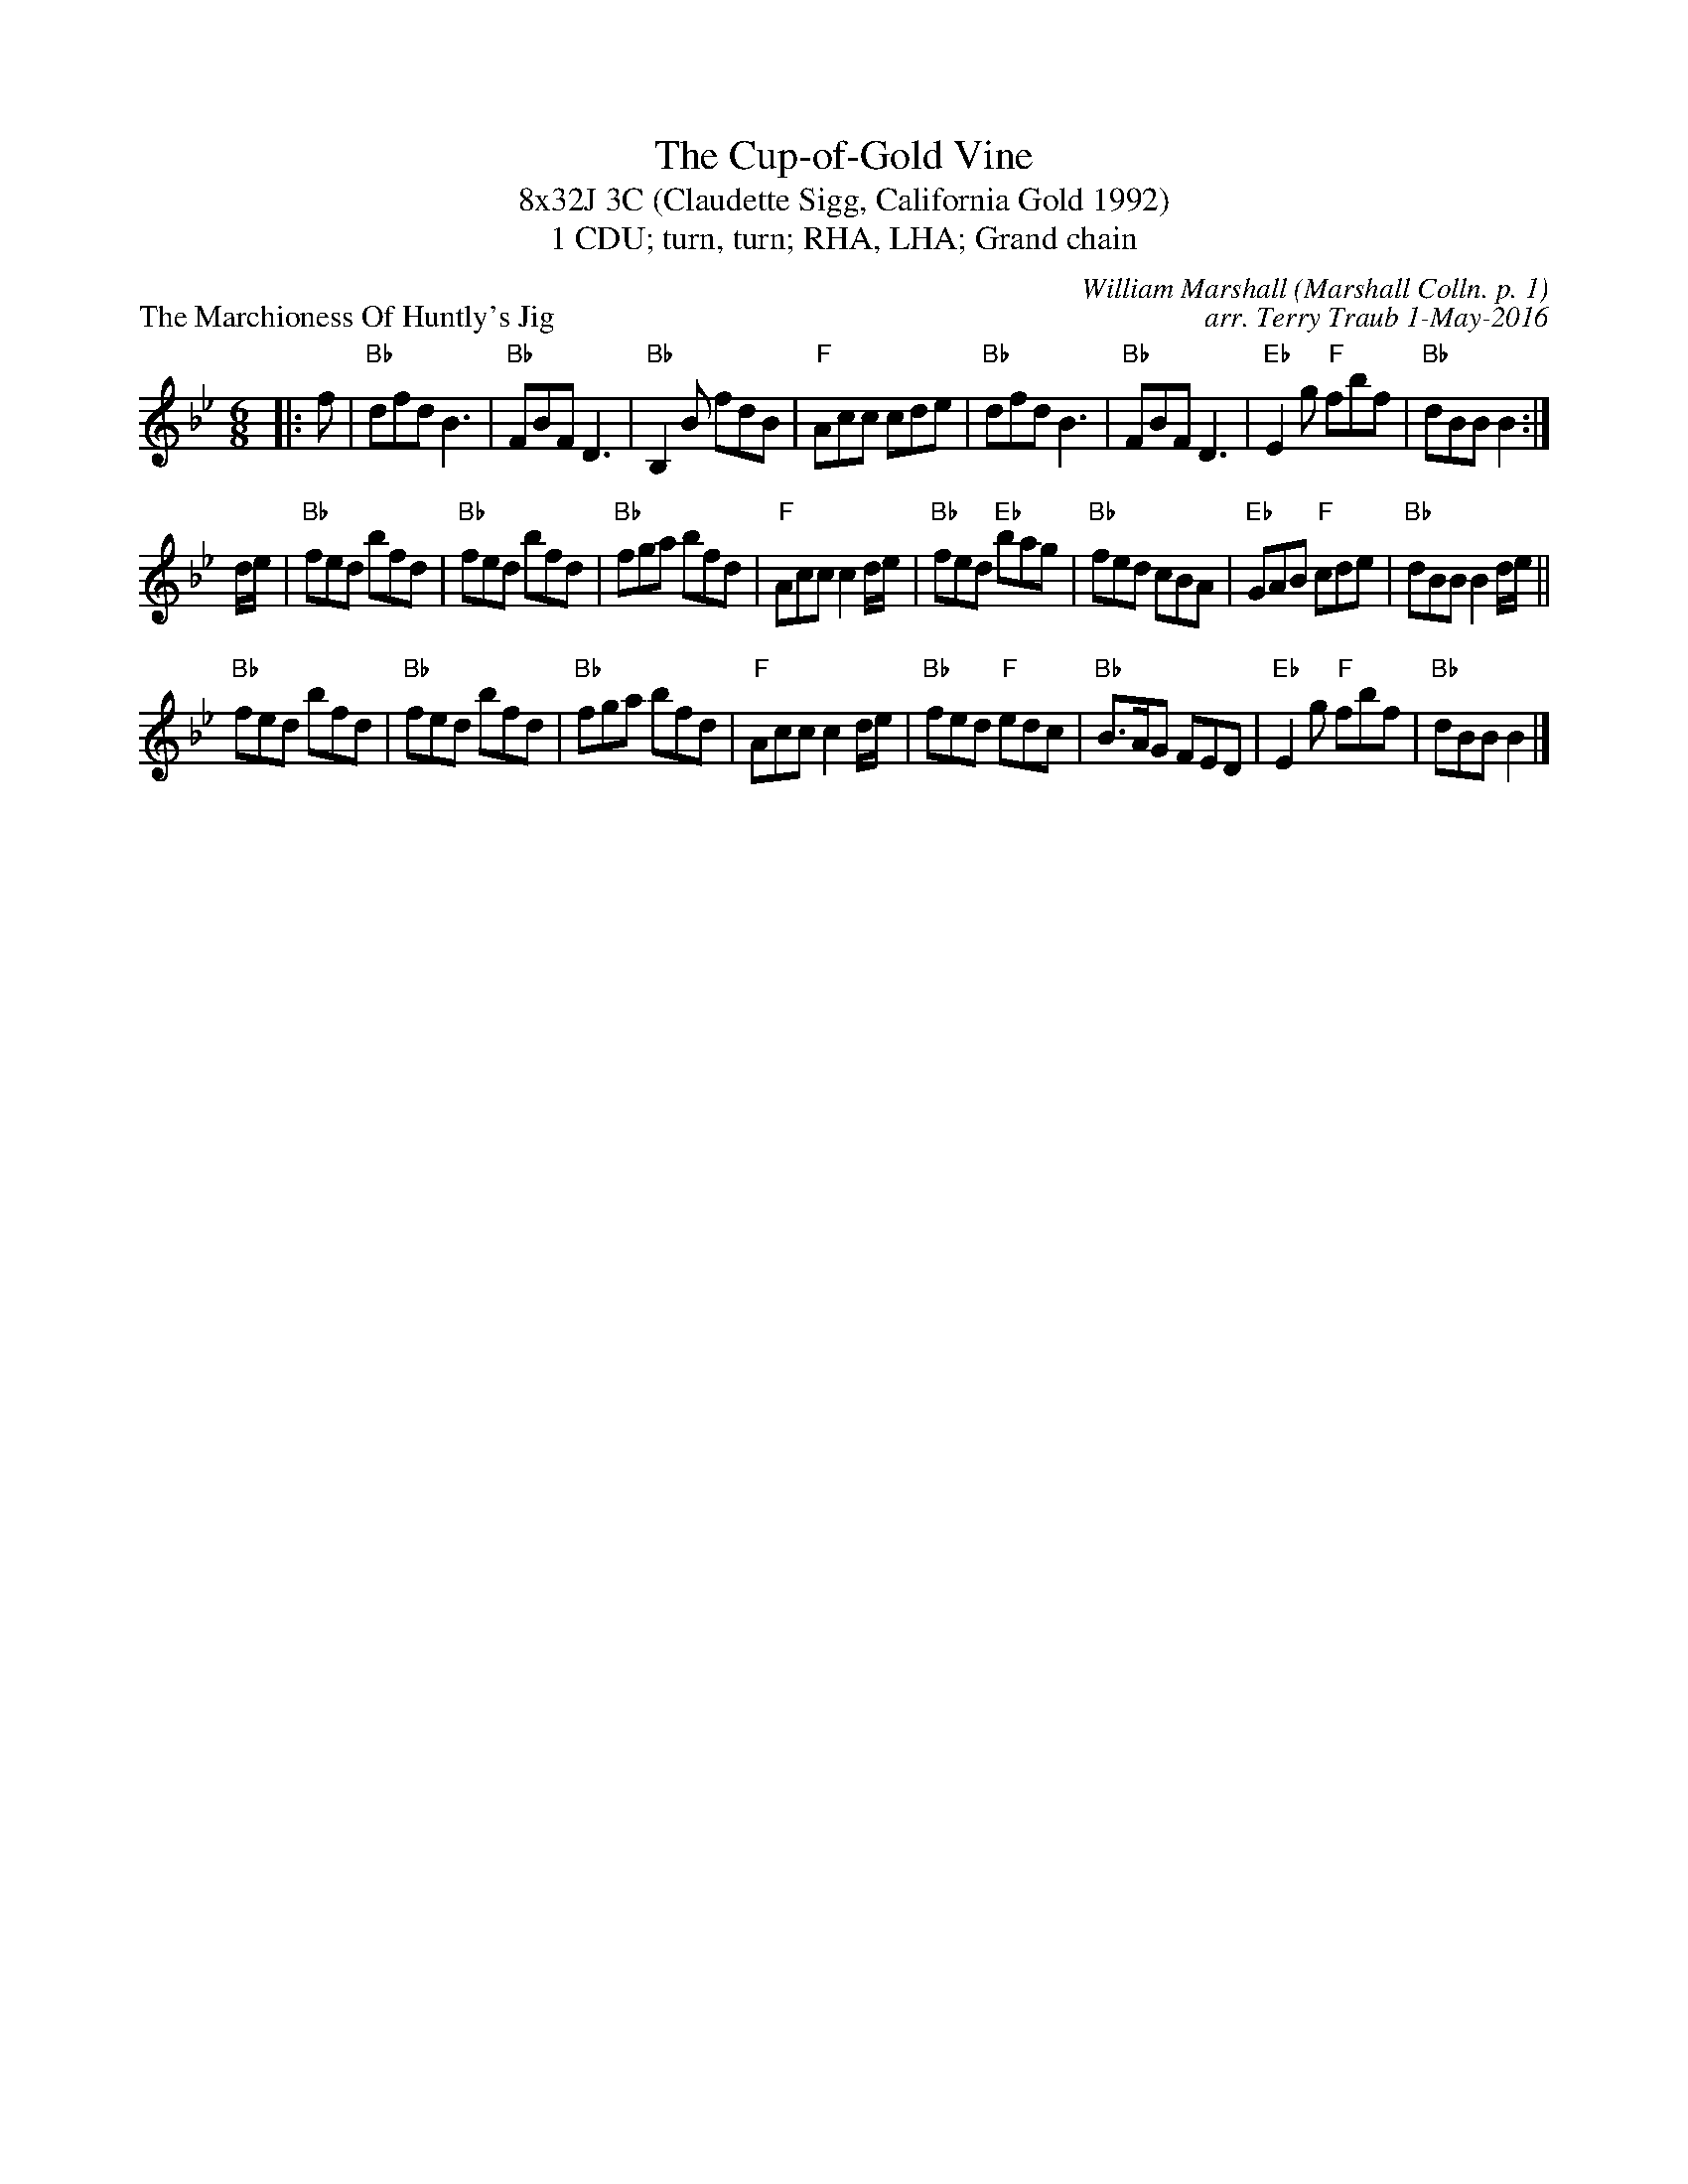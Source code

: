 X: 1
T: The Cup-of-Gold Vine
T: 8x32J 3C (Claudette Sigg, California Gold 1992)
T: 1 CDU; turn, turn; RHA, LHA; Grand chain
P: The Marchioness Of Huntly's Jig
C: William Marshall (Marshall Colln. p. 1)
C: arr. Terry Traub 1-May-2016
R: Jig
M: 6/8
K: Bb
L: 1/8
|: f|"Bb"dfd B3|"Bb"FBF D3|"Bb"B,2 B fdB|"F"Acc cde|"Bb"dfd B3|"Bb"FBF D3|"Eb"E2 g "F"fbf|"Bb"dBB B2 :|
d/e/|"Bb"fed bfd|"Bb"fed bfd|"Bb"fga bfd|"F"Acc c2 d/e/|"Bb"fed "Eb"bag|"Bb"fed cBA|"Eb"GAB "F"cde|"Bb"dBB B2 d/e/||
"Bb"fed bfd|"Bb"fed bfd|"Bb"fga bfd|"F"Acc c2 d/e/|"Bb"fed "F"edc|"Bb"B>AG FED|"Eb"E2 g "F"fbf|"Bb"dBB B2 |]
